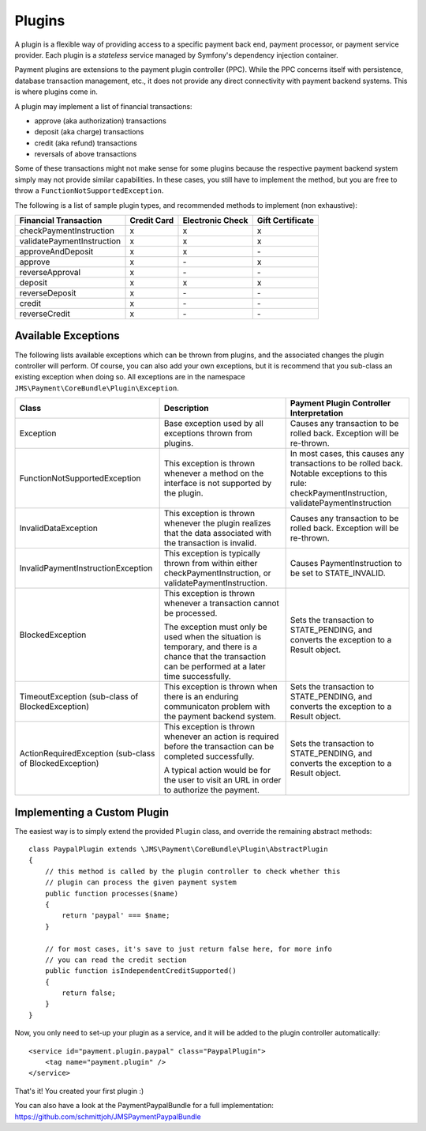 Plugins
=======

A plugin is a flexible way of providing access to a specific payment back end, 
payment processor, or payment service provider. Each plugin is a *stateless* 
service managed by Symfony's dependency injection container.

Payment plugins are extensions to the payment plugin controller (PPC). While the
PPC concerns itself with persistence, database transaction management, etc., it does 
not provide any direct connectivity with payment backend systems. This is where
plugins come in. 

A plugin may implement a list of financial transactions:

- approve (aka authorization) transactions
- deposit (aka charge) transactions
- credit (aka refund) transactions
- reversals of above transactions 


Some of these transactions might not make sense for some plugins because the respective
payment backend system simply may not provide similar capabilities. In these cases,
you still have to implement the method, but you are free to throw a ``FunctionNotSupportedException``.

The following is a list of sample plugin types, and recommended methods to implement (non exhaustive):

+----------------------------+-------------+------------------+------------------+ 
| Financial Transaction      | Credit Card | Electronic Check | Gift Certificate |
+============================+=============+==================+==================+
| checkPaymentInstruction    |      x      |         x        |         x        |
+----------------------------+-------------+------------------+------------------+
| validatePaymentInstruction |      x      |         x        |         x        |
+----------------------------+-------------+------------------+------------------+
| approveAndDeposit          |      x      |         x        |        \-        |
+----------------------------+-------------+------------------+------------------+
| approve                    |      x      |        \-        |         x        |
+----------------------------+-------------+------------------+------------------+
| reverseApproval            |      x      |        \-        |        \-        |
+----------------------------+-------------+------------------+------------------+
| deposit                    |      x      |         x        |         x        |
+----------------------------+-------------+------------------+------------------+
| reverseDeposit             |      x      |        \-        |        \-        |
+----------------------------+-------------+------------------+------------------+
| credit                     |      x      |        \-        |        \-        |
+----------------------------+-------------+------------------+------------------+
| reverseCredit              |      x      |        \-        |        \-        |
+----------------------------+-------------+------------------+------------------+


Available Exceptions
--------------------
The following lists available exceptions which can be thrown from plugins, and the
associated changes the plugin controller will perform. Of course, you can also add
your own exceptions, but it is recommend that you sub-class an existing exception when
doing so. All exceptions are in the namespace ``JMS\Payment\CoreBundle\Plugin\Exception``.

+------------------------------------+-----------------------------+---------------------------+
| Class                              | Description                 | Payment Plugin Controller |
|                                    |                             | Interpretation            |
+====================================+=============================+===========================+
| Exception                          | Base exception used by all  | Causes any transaction to |
|                                    | exceptions thrown from      | be rolled back. Exception |
|                                    | plugins.                    | will be re-thrown.        |
+------------------------------------+-----------------------------+---------------------------+
| FunctionNotSupportedException      | This exception is thrown    | In most cases, this causes|
|                                    | whenever a method on the    | any transactions to be    |
|                                    | interface is not supported  | rolled back. Notable      |
|                                    | by the plugin.              | exceptions to this rule:  |
|                                    |                             | checkPaymentInstruction,  |
|                                    |                             | validatePaymentInstruction|
+------------------------------------+-----------------------------+---------------------------+
| InvalidDataException               | This exception is thrown    | Causes any transaction to |
|                                    | whenever the plugin realizes| be rolled back. Exception |
|                                    | that the data associated    | will be re-thrown.        |
|                                    | with the transaction is     |                           |
|                                    | invalid.                    |                           |
+------------------------------------+-----------------------------+---------------------------+
| InvalidPaymentInstructionException | This exception is typically | Causes PaymentInstruction |
|                                    | thrown from within either   | to be set to              |
|                                    | checkPaymentInstruction, or | STATE_INVALID.            |
|                                    | validatePaymentInstruction. |                           |
+------------------------------------+-----------------------------+---------------------------+
| BlockedException                   | This exception is thrown    | Sets the transaction to   |
|                                    | whenever a transaction      | STATE_PENDING, and        |
|                                    | cannot be processed.        | converts the exception to |
|                                    |                             | a Result object.          |
|                                    | The exception must only be  |                           |
|                                    | used when the situation is  |                           |
|                                    | temporary, and there is a   |                           |
|                                    | chance that the transaction |                           |
|                                    | can be performed at a later |                           |
|                                    | time successfully.          |                           |
+------------------------------------+-----------------------------+---------------------------+
| TimeoutException                   | This exception is thrown    | Sets the transaction to   |
| (sub-class of BlockedException)    | when there is an enduring   | STATE_PENDING, and        |
|                                    | communicaton problem with   | converts the exception to |
|                                    | the payment backend system. | a Result object.          |
+------------------------------------+-----------------------------+---------------------------+
| ActionRequiredException            | This exception is thrown    | Sets the transaction to   |
| (sub-class of BlockedException)    | whenever an action is       | STATE_PENDING, and        |
|                                    | required before the         | converts the exception to |
|                                    | transaction can be completed| a Result object.          |
|                                    | successfully.               |                           |
|                                    |                             |                           |
|                                    | A typical action would be   |                           |
|                                    | for the user to visit an    |                           |
|                                    | URL in order to authorize   |                           |
|                                    | the payment.                |                           |
+------------------------------------+-----------------------------+---------------------------+

Implementing a Custom Plugin
----------------------------
The easiest way is to simply extend the provided ``Plugin`` class, and override
the remaining abstract methods::

    class PaypalPlugin extends \JMS\Payment\CoreBundle\Plugin\AbstractPlugin
    {
        // this method is called by the plugin controller to check whether this
        // plugin can process the given payment system
        public function processes($name)
        {
            return 'paypal' === $name;
        }
        
        // for most cases, it's save to just return false here, for more info
        // you can read the credit section
        public function isIndependentCreditSupported()
        {
            return false;
        }
    }
    
Now, you only need to set-up your plugin as a service, and it will be added to the
plugin controller automatically::

    <service id="payment.plugin.paypal" class="PaypalPlugin">
        <tag name="payment.plugin" />
    </service>
    
That's it! You created your first plugin :) 

You can also have a look at the PaymentPaypalBundle for a full implementation: 
https://github.com/schmittjoh/JMSPaymentPaypalBundle
